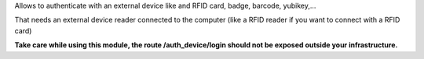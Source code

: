 Allows to authenticate with an external device like and RFID card, badge, barcode, yubikey,...

That needs an external device reader connected to the computer (like a RFID reader if you want to connect with a RFID card)

**Take care while using this module, the route /auth_device/login should not be exposed outside your infrastructure.**
